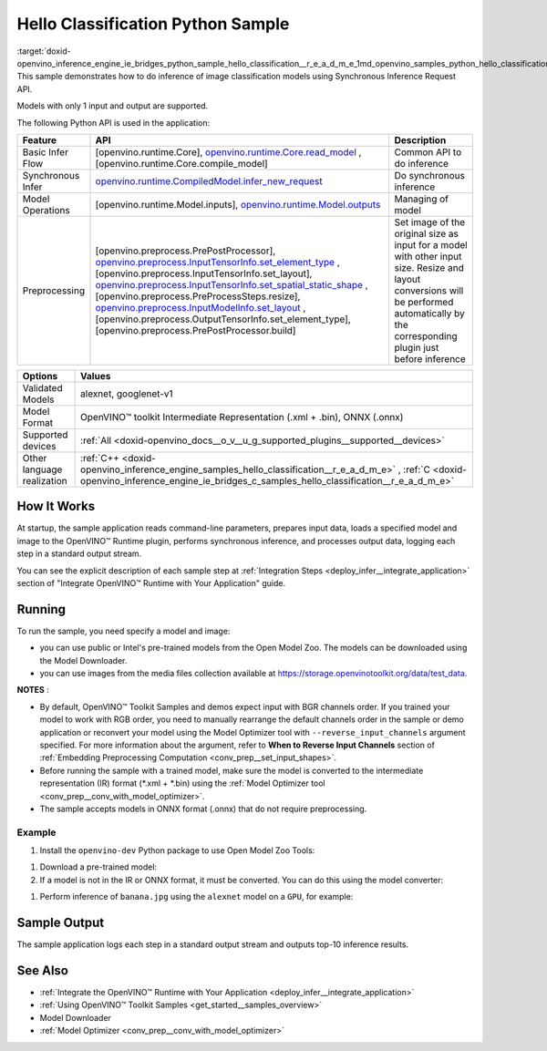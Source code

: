 .. index:: pair: page; Hello Classification Python\* Sample
.. _doxid-openvino_inference_engine_ie_bridges_python_sample_hello_classification__r_e_a_d_m_e:


Hello Classification Python Sample
====================================

:target:`doxid-openvino_inference_engine_ie_bridges_python_sample_hello_classification__r_e_a_d_m_e_1md_openvino_samples_python_hello_classification_readme` This sample demonstrates how to do inference of image classification models using Synchronous Inference Request API.

Models with only 1 input and output are supported.

The following Python API is used in the application:

.. list-table::
    :header-rows: 1

    * - Feature
      - API
      - Description
    * - Basic Infer Flow
      - [openvino.runtime.Core], `openvino.runtime.Core.read_model <[openvino.runtime.Core.compile_model]:>`__ , [openvino.runtime.Core.compile_model]
      - Common API to do inference
    * - Synchronous Infer
      - `openvino.runtime.CompiledModel.infer_new_request <[openvino.runtime.Model.inputs]:>`__
      - Do synchronous inference
    * - Model Operations
      - [openvino.runtime.Model.inputs], `openvino.runtime.Model.outputs <[openvino.preprocess.PrePostProcessor]:>`__
      - Managing of model
    * - Preprocessing
      - [openvino.preprocess.PrePostProcessor], `openvino.preprocess.InputTensorInfo.set_element_type <[openvino.preprocess.InputTensorInfo.set_layout]:>`__ ,[openvino.preprocess.InputTensorInfo.set_layout], `openvino.preprocess.InputTensorInfo.set_spatial_static_shape <[openvino.preprocess.PreProcessSteps.resize]:>`__ ,[openvino.preprocess.PreProcessSteps.resize], `openvino.preprocess.InputModelInfo.set_layout <[openvino.preprocess.OutputTensorInfo.set_element_type]:>`__ ,[openvino.preprocess.OutputTensorInfo.set_element_type],[openvino.preprocess.PrePostProcessor.build]
      - Set image of the original size as input for a model with other input size. Resize and layout conversions will be performed automatically by the corresponding plugin just before inference

.. list-table::
    :header-rows: 1

    * - Options
      - Values
    * - Validated Models
      - alexnet, googlenet-v1
    * - Model Format
      - OpenVINO™ toolkit Intermediate Representation (.xml + .bin), ONNX (.onnx)
    * - Supported devices
      - :ref:`All <doxid-openvino_docs__o_v__u_g_supported_plugins__supported__devices>`
    * - Other language realization
      - :ref:`C++ <doxid-openvino_inference_engine_samples_hello_classification__r_e_a_d_m_e>` , :ref:`C <doxid-openvino_inference_engine_ie_bridges_c_samples_hello_classification__r_e_a_d_m_e>`

How It Works
~~~~~~~~~~~~

At startup, the sample application reads command-line parameters, prepares input data, loads a specified model and image to the OpenVINO™ Runtime plugin, performs synchronous inference, and processes output data, logging each step in a standard output stream.

You can see the explicit description of each sample step at :ref:`Integration Steps <deploy_infer__integrate_application>` section of "Integrate OpenVINO™ Runtime with Your Application" guide.

Running
~~~~~~~

.. ref-code-block:: cpp

	python hello_classification.py <path_to_model> <path_to_image> <device_name>

To run the sample, you need specify a model and image:

* you can use public or Intel's pre-trained models from the Open Model Zoo. The models can be downloaded using the Model Downloader.

* you can use images from the media files collection available at `https://storage.openvinotoolkit.org/data/test_data <https://storage.openvinotoolkit.org/data/test_data>`__.

**NOTES** :

* By default, OpenVINO™ Toolkit Samples and demos expect input with BGR channels order. If you trained your model to work with RGB order, you need to manually rearrange the default channels order in the sample or demo application or reconvert your model using the Model Optimizer tool with ``--reverse_input_channels`` argument specified. For more information about the argument, refer to **When to Reverse Input Channels** section of :ref:`Embedding Preprocessing Computation <conv_prep__set_input_shapes>`.

* Before running the sample with a trained model, make sure the model is converted to the intermediate representation (IR) format (\*.xml + \*.bin) using the :ref:`Model Optimizer tool <conv_prep__conv_with_model_optimizer>`.

* The sample accepts models in ONNX format (.onnx) that do not require preprocessing.



Example
-------

#. Install the ``openvino-dev`` Python package to use Open Model Zoo Tools:

.. ref-code-block:: cpp

	python -m pip install openvino-dev[caffe,onnx,tensorflow2,pytorch,mxnet]

#. Download a pre-trained model:
   
   .. ref-code-block:: cpp
   
   	omz_downloader --name alexnet

#. If a model is not in the IR or ONNX format, it must be converted. You can do this using the model converter:

.. ref-code-block:: cpp

	omz_converter --name alexnet

#. Perform inference of ``banana.jpg`` using the ``alexnet`` model on a ``GPU``, for example:

.. ref-code-block:: cpp

	python hello_classification.py alexnet.xml banana.jpg GPU

Sample Output
~~~~~~~~~~~~~

The sample application logs each step in a standard output stream and outputs top-10 inference results.

.. ref-code-block:: cpp

	[ INFO ] Creating OpenVINO Runtime Core
	[ INFO ] Reading the model: /models/alexnet/alexnet.xml
	[ INFO ] Loading the model to the plugin
	[ INFO ] Starting inference in synchronous mode
	[ INFO ] Image path: /images/banana.jpg
	[ INFO ] Top 10 results:     
	[ INFO ] class_id probability
	[ INFO ] --------------------
	[ INFO ] 954      0.9703885
	[ INFO ] 666      0.0219518
	[ INFO ] 659      0.0033120
	[ INFO ] 435      0.0008246
	[ INFO ] 809      0.0004433
	[ INFO ] 502      0.0003852
	[ INFO ] 618      0.0002906
	[ INFO ] 910      0.0002848
	[ INFO ] 951      0.0002427
	[ INFO ] 961      0.0002213
	[ INFO ]
	[ INFO ] This sample is an API example, for any performance measurements please use the dedicated benchmark_app tool

See Also
~~~~~~~~

* :ref:`Integrate the OpenVINO™ Runtime with Your Application <deploy_infer__integrate_application>`

* :ref:`Using OpenVINO™ Toolkit Samples <get_started__samples_overview>`

* Model Downloader

* :ref:`Model Optimizer <conv_prep__conv_with_model_optimizer>`

